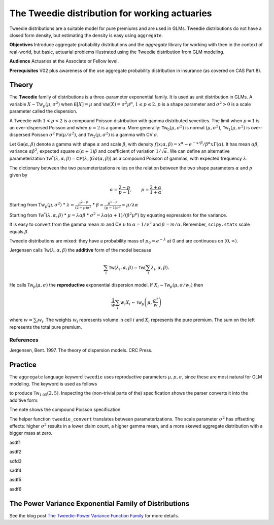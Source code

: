 .. _2_x_tweedie:

The Tweedie distribution for working actuaries
=================================================

.. Below is the code from the snippet.


Tweedie distributions are a suitable model for pure premiums and are used in GLMs. Tweedie distributions do not have a closed form density, but estimating the density is easy using ``aggregate``.

**Objectives** Introduce aggregate probability distributions and the `aggregate` library for working with then in the context of real-world, but basic, actuarial problems
illustrated using the Tweedie distribution from GLM modeling.

**Audience** Actuaries at the Associate or Fellow level.

**Prerequisites** V02 plus awareness of the use aggregate probability distribution in insurance (as covered on CAS Part 8).


Theory
-------

The **Tweedie** family of distributions is a three-parameter exponential family. It is used as unit distribution in GLMs. A variable :math:`X \sim \mathrm{Tw}_p(\mu, \sigma^2)` when
:math:`\mathsf E[X] = \mu` and
:math:`\mathsf{Var}(X) = \sigma^2 \mu^p`, :math:`1 \le p \le 2`.
:math:`p` is a shape parameter and :math:`\sigma^2>0` is a scale   parameter called the dispersion.

A Tweedie with :math:`1<p<2` is a compound Poisson distribution with
gamma distributed severities. The limit when :math:`p=1` is an
over-dispersed Poisson and when :math:`p=2` is a gamma. More generally:
:math:`\mathsf{Tw}_0(\mu,\sigma^2)` is normal :math:`(\mu, \sigma^2)`,
:math:`\mathsf{Tw}_1(\mu, \sigma^2)` is over-dispersed Poisson
:math:`\sigma^2\mathsf{Po}(\mu/\sigma^2)`, and
:math:`\mathsf{Tw}_2(\mu,\sigma^2)` is a gamma with CV :math:`\sigma`.

Let :math:`\mathsf{Ga}(\alpha, \beta)` denote a gamma with shape
:math:`\alpha` and scale :math:`\beta`, with density
:math:`f(x;\alpha,\beta)=x^\alpha- e^{-x/\beta} / \beta^\alpha x\Gamma(\alpha)`.
It has mean :math:`\alpha\beta`, variance :math:`\alpha\beta^2`,
expected square :math:`\alpha(\alpha+1)\beta` and coefficient of
variation :math:`1/\sqrt\alpha`. We can define an alternative
parameterization
:math:`\mathsf{Tw}^*(\lambda, \alpha, \beta) = \mathsf{CP}(\lambda, \mathsf(Ga(\alpha,\beta))`
as a compound Poisson of gammas, with expected frequency
:math:`\lambda`.

The dictionary between the two parameterizations relies on the relation
between the two shape parameters :math:`\alpha` and :math:`p` given by

.. math::

   \alpha = \frac{2-p}{p-1}, \qquad
   p = \frac{2+\alpha}{1+\alpha}.

Starting from :math:`\mathrm{Tw}_p(\mu, \sigma^2)` \*
:math:`\lambda = \displaystyle\frac{\mu^{2-p}}{(2-p)\sigma^2}` \*
:math:`\beta = \displaystyle\frac{\mu^{1-p}}{(p-1)\sigma^2} = \mu /\lambda \alpha`

Starting from :math:`\mathsf{Tw}^*(\lambda, \alpha, \beta)` \*
:math:`\mu = \lambda \alpha \beta` \*
:math:`\sigma^2 = \lambda \alpha(\alpha + 1) / (\beta^2\mu^p)` by
equating expressions for the variance.

It is easy to convert from the gamma mean :math:`m` and CV :math:`\nu`
to :math:`\alpha=1/\nu^2` and :math:`\beta = m/\alpha`. Remember,
``scipy.stats`` scale equals :math:`\beta`.

Tweedie distributions are mixed: they have a probability mass of
:math:`p_0 =e^{-\lambda}` at 0 and are continuous on
:math:`(0, \infty)`.

Jørgensen calls :math:`\mathsf{Tw}(\lambda, \alpha, \beta)` the
**additive** form of the model because

.. math::


   \sum_i \mathsf{Tw}(\lambda_i, \alpha, \beta) =  \mathsf{Tw}\left(\sum_i \lambda_i, \alpha, \beta\right).

He calls :math:`\mathsf{Tw}_p(\mu, \sigma)` the **reproductive**
exponential dispersion model. If
:math:`X_i\sim \mathsf{Tw}_p(\mu, \sigma/w_i)` then

.. math::


   \frac{1}{w}\sum_i w_i X_i \sim \mathsf{Tw}_p\left(\mu, \frac{\sigma^2}{w}\right)

where :math:`w = \sum_i w_i`. The weights :math:`w_i` represents volume
in cell :math:`i` and :math:`X_i` represents the pure premium. The sum
on the left represents the total pure premium.

References
~~~~~~~~~~

Jørgensen, Bent. 1997. The theory of dispersion models. CRC Press.


Practice
--------

The ``aggregate`` language keyword ``tweedie`` uses reproductive
parameters :math:`\mu, p, \sigma`, since these are most natural for GLM modeling. The keyword is used as follows

.. ipython:: python
    :okwarning:

    from aggregate import build
    tw1 = build('agg TW1 tweedie 2 1.05 5')
    tw1

to produce :math:`\mathsf{Tw}_{1.05}(2, 5)`. Inspecting the (non-trivial parts of the) specification shows the parser converts it into the additive form:

.. ipython:: python
    :okwarning:

    {k: v for k,v in tw1.spec.items()
        if v!=0 and v is not None and v!=''}


The note shows the compound Poisson specification.

The helper function ``tweedie_convert`` translates between parameterizations. The scale parameter :math:`\sigma^2` has offsetting effects: higher :math:`\sigma^2` results in a lower claim count, a higher gamma mean, and a more skewed aggregate distribution with a bigger mass at zero.


.. ipython:: python
    :okwarning:

    from aggregate import tweedie_convert
    import pandas as pd
    pd.set_option("display.float_format", lambda x: f'{x:.12g}')

    # three representations, starting with easiest to interpret
    p = 1.005
    μ = 1
    σ2 = 0.1
    m0 = tweedie_convert(p=p, μ=μ, σ2=σ2)

    # magic numbers are
    λ = μ**(2-p) / ((2-p) * σ2)
    α = (2 - p) / (p - 1)
    β = μ / (λ * α)
    tw_cv = σ2**.5 * μ**(p/2-1)
    sev_m = α *  β
    sev_cv = α**-0.5

    m1 = tweedie_convert(λ=λ, m=sev_m, cv=sev_cv)
    m2 = tweedie_convert(λ=λ, α=α, β=β)
    assert np.allclose(m0, m1, m2)
    temp = pd.concat((m0, m1, m2), axis=1)
    temp.columns = ['mean p disp', 'lambda sev m cv', 'lambda shape scale']
    temp

asdf1

.. ipython:: python
    :okwarning:

    program = f'''
    agg Tw0 {λ} claims sev gamma {sev_m:.8g} cv {sev_cv} poisson
    agg Tw1 {λ} claims sev {β:.4g} * gamma {α:.4g} poisson
    agg Tw1 tweedie {μ} {p} {σ2}
    '''
    print(program)
    tweedies = build(program)

    pd.set_option("display.float_format", lambda x: f'{x:.8g}')

    for a in tweedies:
        a.object.plot()
        #plt.gcf().suptitle(a.program)
        #@savefig
        print(a.object)

asdf2

.. ipython:: python
    :okwarning:

    # from reproductive
    tweedie_convert(p=1.05, μ=2, σ2=5)

sdfd3

.. ipython:: python
    :okwarning:

    # from additive
    tweedie_convert(λ=0.406710033, m=4.917508388, cv=0.229415734)

sadf4


.. ipython:: python
    :okwarning:

    # build Tweedie using reproductive parameters, p, mu, sigma^2
    tw1 = build('agg TW1 tweedie 2 1.05 5')
    tw1.plot()
    @savefig tweedie_tw1.png
    print(tw1)
    print(tw1.spec)
    print(tw1.cdf(0), np.exp(-.40671))

asdf5

.. ipython:: python
    :okwarning:

    # when p close to 1 degenerates into Poisson, here mean = 10, sigma2 = 1, so not overdispersed
    tw2 = build('agg TW2 tweedie 10 1.0001 1')
    tw2.plot()
    @savefig tweedie_tw2.png
    print(tw2)

    # gamma has mean 1 and very small CV, acts like degenerate distribution at 1
    tweedie_convert(p=1.0001, μ=10, σ2=1)

asdf6

.. ipython:: python
    :okwarning:

    # when p close to 2 degenerates into Gamma, here mean = 10, and sigma2=0.04
    # variance of tweedie equals sigma2 mu^2, so CV = sigma = 0.2
    # note: this is computed as an approximation
    tw3 = build('agg TW3 tweedie 10 1.999 0.04', log2=16, bs=1/256)
    tw3.plot()
    @savefig tweedie_tw3.png
    print(tw3)



.. ipython:: python
    :okwarning:

    tc = tweedie_convert(p=1.9999, μ=10, σ2=.04)
    print(tc)

    # build explicitly as a gamma
    m, cv = tc['μ'], tc['tw_cv']
    print(m, cv)

    g = build(f'sev g gamma {m} cv {cv}')
    g.plot()
    @savefig tweedie_g.png
    pass

    # or using shape and scale
    sh = cv ** -2
    sc = m / sh
    print(sc, sh)

    g2 = build(f'sev g2 {sc} * gamma {sh}')
    g2.plot()
    @savefig tweedie_g2.png
    pass

    print(g2.stats(), g.stats())


The Power Variance Exponential Family of Distributions
------------------------------------------------------

.. ipython:: python
    :okwarning:

    from aggregate import power_variance_family
    power_variance_family()
    @savefig tweedie_powervariance.png
    pass


See the blog post `The Tweedie-Power Variance Function
Family <https://www.mynl.com/blog?id=c9a74f2055686bb2c250c4fc4f627a89>`__
for more details.


